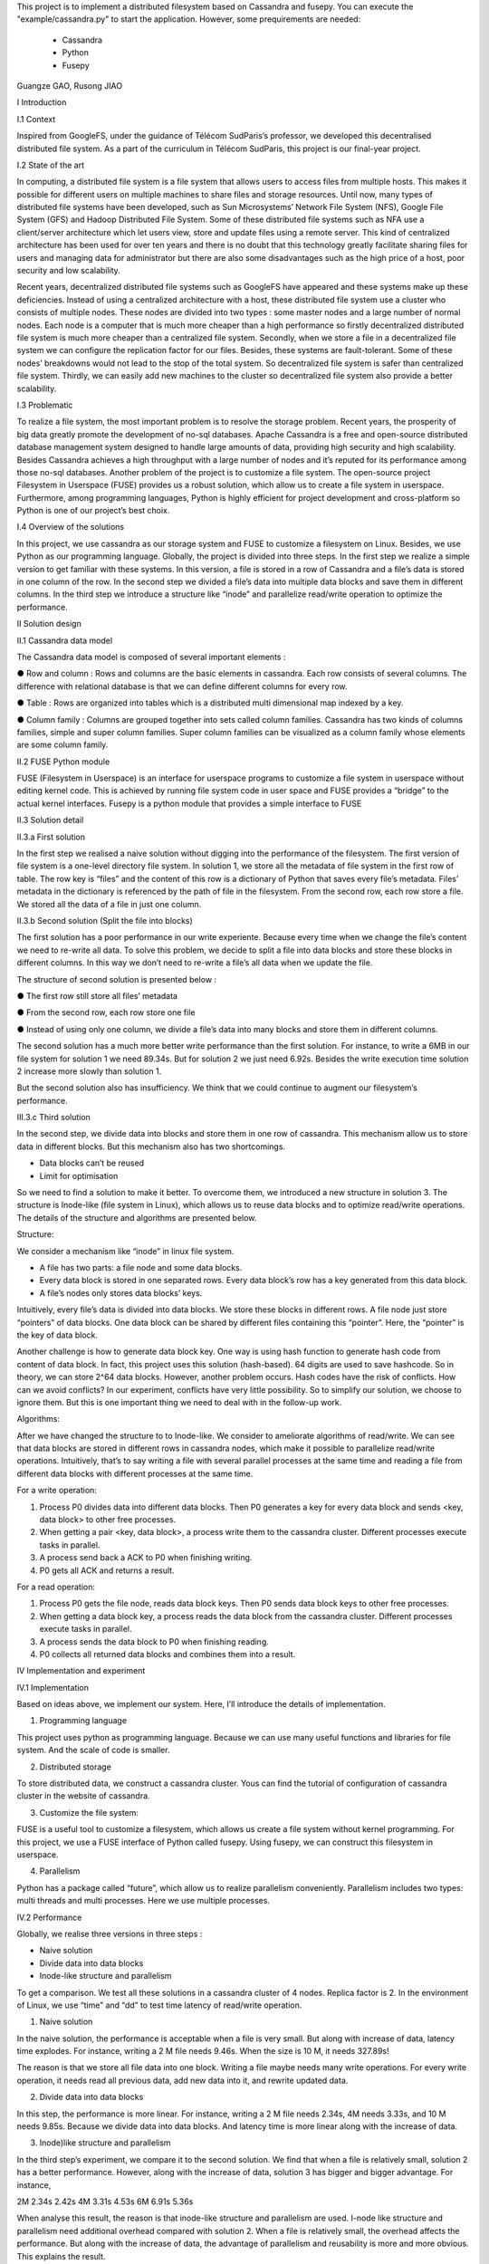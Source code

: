 This project is to implement a distributed filesystem based on Cassandra and fusepy. You can execute the "example/cassandra.py" to start
the application. However, some prequirements are needed:
 - Cassandra 
 - Python
 - Fusepy
Guangze GAO, Rusong JIAO

I Introduction

I.1 Context

Inspired from GoogleFS, under the guidance of Télécom SudParis’s professor, we developed this decentralised distributed file system. As a part of the curriculum in Télécom SudParis, this project is our final-year project. 

I.2 State of the art

In computing, a distributed file system is a file system that allows users to access files from multiple hosts. This makes it possible for different users on multiple machines to share files and storage resources. Until now, many types of distributed file systems have been developed, such as Sun Microsystems’ Network File System (NFS), Google File System (GFS) and Hadoop Distributed File System. Some of these distributed file systems such as NFA use a client/server architecture which let users view, store and update files using a remote server. This kind of centralized architecture has been used for over ten years and there is no doubt that this technology greatly facilitate sharing files for users and managing data for administrator but there are also some disadvantages such as the high price of a host, poor security and low scalability. 

Recent years, decentralized distributed file systems such as GoogleFS have appeared and these systems make up these deficiencies. Instead of using a centralized architecture with a host, these distributed file system use a cluster who consists of multiple nodes. These nodes are divided into two types : some master nodes and a large number of normal nodes. Each node is a computer that is much more cheaper than a high performance so firstly decentralized distributed file system is much more cheaper than a centralized file system. Secondly, when we store a file in a decentralized file system we can configure the replication factor for our files. Besides, these systems are fault-tolerant. Some of these nodes’ breakdowns would not lead to the stop of the total system. So decentralized file system is safer than centralized file system. Thirdly, we can easily add new machines to the cluster so decentralized file system also provide a better scalability.

I.3 Problematic

To realize a file system, the most important problem is to resolve the storage problem. Recent years, the prosperity of big data greatly promote the development of no-sql databases. Apache Cassandra is a free and open-source distributed database management system designed to handle large amounts of data, providing high security and high scalability. Besides Cassandra achieves a high throughput with a large number of nodes and it’s reputed for its performance among those no-sql databases. Another problem of the project is to customize a file system. The open-source project Filesystem in Userspace (FUSE) provides us a robust solution, which allow us to create a file system in userspace. Furthermore, among programming languages, Python is highly efficient for project development and cross-platform so Python is one of our project’s best choix.

I.4 Overview of the solutions

In this project, we use cassandra as our storage system and FUSE to customize a filesystem on Linux. Besides, we use Python as our programming language. Globally, the project is divided into three steps. In the first step we realize a simple version to get familiar with these systems. In this version, a file is stored in a row of Cassandra and a file’s data is stored in one column of the row. In the second step we divided a file’s data into multiple data blocks and save them in different columns. In the third step we introduce a structure like “inode” and parallelize read/write operation to optimize the performance.

II Solution design

II.1 Cassandra data model

The Cassandra data model is composed of several important elements :

●	Row and column : Rows and columns are the basic elements in cassandra. Each row consists of several columns. The difference with relational database is that we can define different columns for every row.

●	Table : Rows are organized into tables which is a distributed multi dimensional map indexed by a key.

●	Column family : Columns are grouped together into sets called column families. Cassandra has two kinds of columns families, simple and super column families. Super column families can be visualized as a column family whose elements are some column family.

II.2 FUSE Python module

FUSE (Filesystem in Userspace) is an interface for userspace programs to customize a file system in userspace without editing kernel code. This is achieved by running file system code in user space and FUSE provides a “bridge” to the actual kernel interfaces. Fusepy is a python module that provides a simple interface to FUSE

II.3 Solution detail

II.3.a First solution

In the first step we realised a naive solution without digging into the performance of the filesystem. The first version of file system is a one-level directory file system. In solution 1, we store all the metadata of file system in the first row of table. The row key is “files” and the content of this row is a dictionary of Python that saves every file’s metadata. Files’ metadata in the dictionary is referenced by the path of file in the filesystem. From the second row, each row store a file. We stored all the data of a file in just one column.

II.3.b Second solution (Split the file into blocks)

The first solution has a poor performance in our write experiente. Because every time when we change the file’s content we need to re-write all data. To solve this problem, we decide to split a file into data blocks and store these blocks in different columns. In this way we don’t need to re-write a file’s all data when we update the file.

The structure of second solution is presented below :

●	The first row still store all files’ metadata

●	From the second row, each row store one file

●	Instead of using only one column, we divide a file’s data into many blocks and store them in different columns.

	 	 	
The second solution has a much more better write performance than the first solution. For instance, to write a 6MB in our file system for solution 1 we need 89.34s. But for solution 2 we just need 6.92s. Besides the write execution time solution 2 increase more slowly than solution 1.

But the second solution also has insufficiency. We think that we could continue to augment our filesystem’s performance. 

III.3.c Third solution

In the second step, we divide data into blocks and store them in one row of cassandra. This mechanism allow us to store data in different blocks. But this mechanism also has two shortcomings.

-	Data blocks can’t be reused 

-	Limit for optimisation


So we need to find a solution to make it better. To overcome them, we introduced a  new structure in solution 3. The structure is Inode-like (file system in Linux), which allows us to reuse data blocks and to optimize read/write operations. The details of the structure and algorithms are presented below. 

Structure:

We consider a mechanism like “inode” in linux file system. 

-	A file has two parts: a file node and some data blocks. 

-	Every data block is stored in one separated rows. Every data block’s row has a key generated from this data block.  

-	A file’s nodes only stores data blocks’ keys. 

Intuitively, every file’s data is divided into data blocks. We store these blocks in different rows. A file node just store “pointers” of data blocks. One data block can be shared by different files containing this “pointer”. Here, the “pointer” is the key of data block. 

Another challenge is how to generate data block key. One way is using hash function to generate hash code from content of data block. In fact, this project uses this solution (hash-based). 64 digits are used to save hashcode. So in theory, we can store 2^64 data blocks. However, another problem occurs. Hash codes have the risk of conflicts. How can we avoid conflicts? In our experiment, conflicts have very little possibility. So to simplify our solution, we choose to ignore them. But this is one important thing we need to deal with in the follow-up work.

Algorithms: 

After we have changed the structure to to Inode-like. We consider to ameliorate algorithms of read/write. We can see that data blocks are stored in different rows in cassandra nodes,  which make it possible to parallelize read/write operations. Intuitively,  that’s to say writing a file with several parallel processes at the same time and reading a file from different data blocks with different processes at the same time.

For a write operation:

1.	Process P0 divides data into different data blocks. Then P0 generates a key for every data block and sends <key, data block> to other free processes. 

2.	When getting a pair <key, data block>, a process write them to the cassandra cluster. Different processes execute tasks in parallel. 

3.	A process send back a ACK to P0 when finishing writing.

4.	P0 gets all ACK and returns a result. 

For a read operation:

1.	Process P0 gets the file node, reads data block keys. Then P0 sends data block keys to other free processes.

2.	When getting a data block key, a process reads the data block from the cassandra cluster. Different processes execute tasks in parallel. 

3.	A process sends the data block to P0 when finishing reading.

4.	P0 collects all returned data blocks and combines them into a result. 


IV Implementation and experiment

IV.1 Implementation 

Based on ideas above, we implement our system. Here, I’ll introduce the details of implementation. 

1. Programming language

This project uses python as programming language. Because we can use many useful functions and libraries for file system. And the scale of code is smaller.
 
2. Distributed storage

To store distributed data, we construct a cassandra cluster. Yous can find the tutorial of configuration of cassandra cluster in the website of cassandra. 

3. Customize the file system:

FUSE is a useful tool to customize a filesystem, which allows us create a file system without kernel programming. For this project, we use a FUSE interface of Python called fusepy. Using fusepy, we can construct this filesystem in userspace.

4. Parallelism 

Python has a package called “future”, which allow us to realize parallelism conveniently. Parallelism includes two types: multi threads and multi processes. Here we use multiple processes. 

IV.2 Performance

Globally, we realise three versions in three steps :

-	Naive solution

-	Divide data into data blocks

-	Inode-like structure and parallelism

To get a comparison. We test all these solutions in a cassandra cluster of 4 nodes. Replica factor is 2. In the environment of Linux, we use “time” and “dd” to test time latency of read/write operation. 

1. Naive solution

In the naive solution, the performance is acceptable when a file is very small. But along with increase of data, latency time explodes. For instance, writing a 2 M file needs 9.46s. When the size is 10 M, it needs 327.89s! 

The reason is that we store all file data into one block. Writing a file maybe needs many write operations. For every write operation, it needs read all previous data, add new data into it, and rewrite updated data. 

2. Divide data into data blocks

In this step, the performance is more linear. For instance, writing a 2 M file needs 2.34s, 4M needs 3.33s, and 10 M needs 9.85s. 
Because we divide data into data blocks. And latency time is more linear along with the increase of data. 

3. Inode)like structure and parallelism

In the third step’s experiment, we compare it to the second solution. We find that when a file is relatively small, solution 2 has a better performance. However, along with the increase of data, solution 3 has bigger and bigger advantage. For instance, 

2M	2.34s	2.42s
4M	3.31s	4.53s
6M	6.91s	5.36s

When analyse this result, the reason is that inode-like structure and parallelism are used. I-node like structure and parallelism need additional overhead compared with solution 2. When a file is relatively small, the overhead affects the performance. But along with the increase of data, the advantage of parallelism and reusability is more and more obvious. This explains the result. 


V Conclusion

The project's object is to implement a distributed file system. We work on three main aspects:

-	Deploy a cluster to store distributed data

-	Construct a prototype of distributed system

-	Test solutions and analyse performance

In detail,  we us cassandra, fusepy and python to implement this project. This prototype a  one-level directory file system. We realize the basic read/write operation. 

This prototype is relatively rough and need to be improved. To continue this project, we plan to:

-	Complete the structure of file system (ex. multi-level directory ).

-	Implement other operations

-	Solve conflicts of hash code
